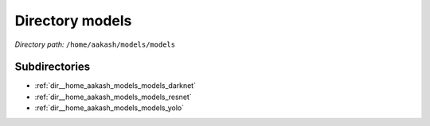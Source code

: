 .. _dir__home_aakash_models_models:


Directory models
================


*Directory path:* ``/home/aakash/models/models``

Subdirectories
--------------

- :ref:`dir__home_aakash_models_models_darknet`
- :ref:`dir__home_aakash_models_models_resnet`
- :ref:`dir__home_aakash_models_models_yolo`



